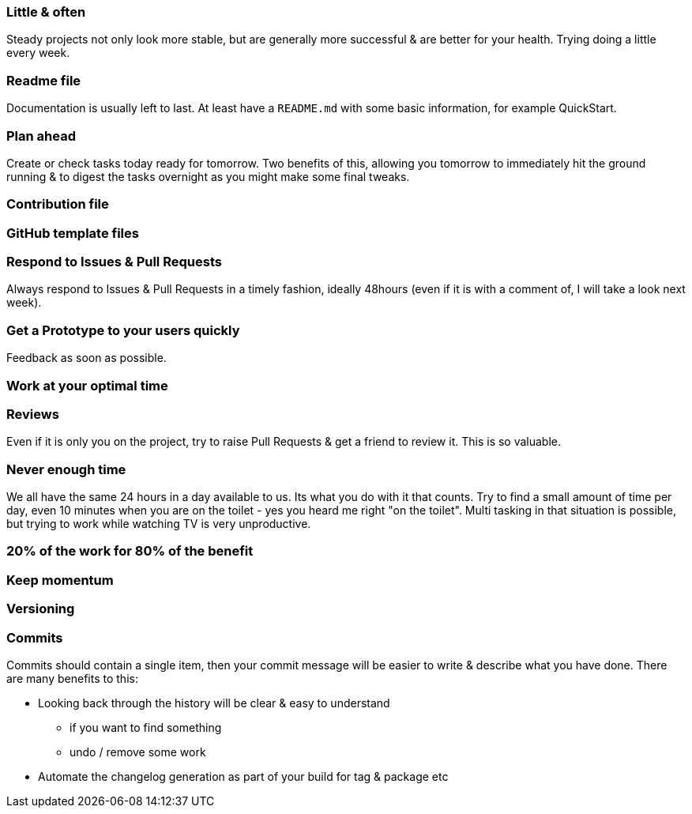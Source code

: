 === Little & often

Steady projects not only look more stable, but are generally more successful & are better for your health. Trying doing a little every week.

=== Readme file

Documentation is usually left to last. At least have a `README.md` with some basic information, for example QuickStart.

=== Plan ahead

Create or check tasks today ready for tomorrow. Two benefits of this, allowing you tomorrow to immediately hit the ground running & to digest the tasks overnight as you might make some final tweaks.

=== Contribution file


=== GitHub template files


=== Respond to Issues & Pull Requests

Always respond to Issues & Pull Requests in a timely fashion, ideally 48hours (even if it is with a comment of, I will take a look next week).


=== Get a Prototype to your users quickly

Feedback as soon as possible.

=== Work at your optimal time

=== Reviews

Even if it is only you on the project, try to raise Pull Requests & get a friend to review it. This is so valuable.

=== Never enough time

We all have the same 24 hours in a day available to us. Its what you do with it that counts. Try to find a small amount of time per day, even 10 minutes when you are on the toilet - yes you heard me right "on the toilet". Multi tasking in that situation is possible, but trying to work while watching TV is very unproductive.

=== 20% of the work for 80% of the benefit

=== Keep momentum

=== Versioning

=== Commits

Commits should contain a single item, then your commit message will be easier to write & describe what you have done. There are many benefits to this:

* Looking back through the history will be clear & easy to understand
 - if you want to find something
 - undo / remove some work
* Automate the changelog generation as part of your build for tag & package etc
